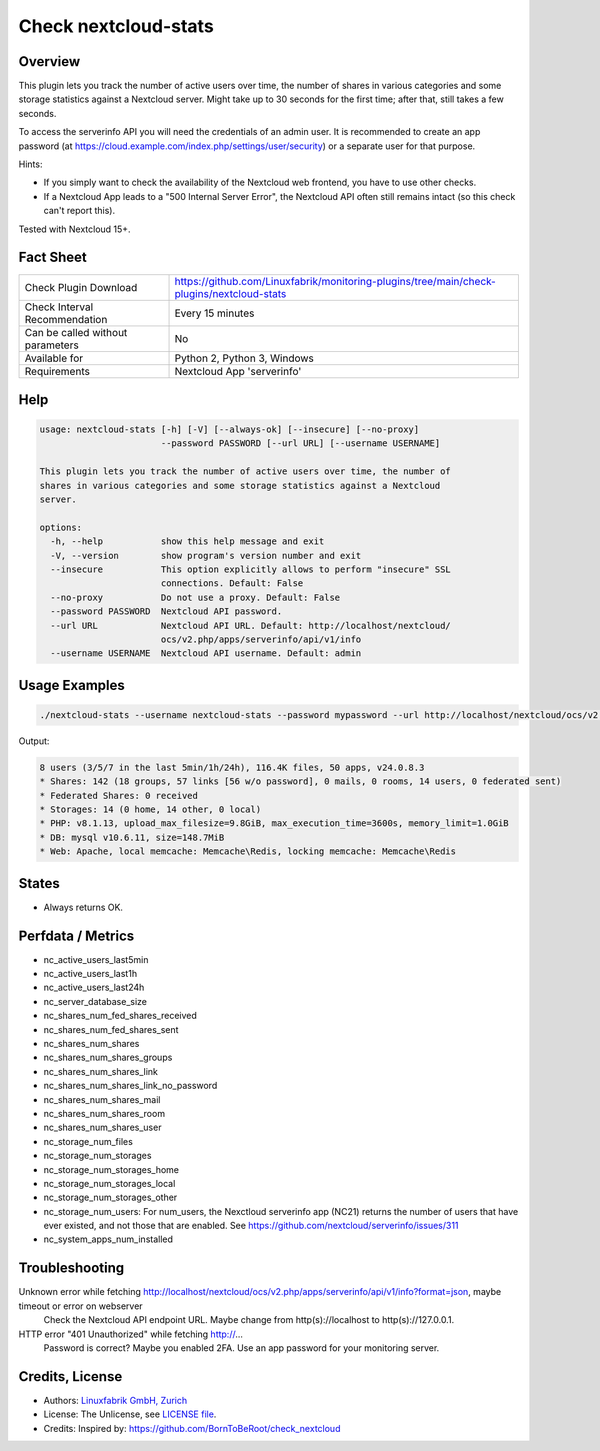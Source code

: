 Check nextcloud-stats
=====================

Overview
--------

This plugin lets you track the number of active users over time, the number of shares in various categories and some storage statistics against a Nextcloud server. Might take up to 30 seconds for the first time; after that, still takes a few seconds.

To access the serverinfo API you will need the credentials of an admin user. It is recommended to create an app password (at https://cloud.example.com/index.php/settings/user/security) or a separate user for that purpose.

Hints:

* If you simply want to check the availability of the Nextcloud web frontend, you have to use other checks.
* If a Nextcloud App leads to a "500 Internal Server Error", the Nextcloud API often still remains intact (so this check can't report this).

Tested with Nextcloud 15+.


Fact Sheet
----------

.. csv-table::
    :widths: 30, 70
    
    "Check Plugin Download",                "https://github.com/Linuxfabrik/monitoring-plugins/tree/main/check-plugins/nextcloud-stats"
    "Check Interval Recommendation",        "Every 15 minutes"
    "Can be called without parameters",     "No"
    "Available for",                        "Python 2, Python 3, Windows"
    "Requirements",                         "Nextcloud App 'serverinfo'"


Help
----

.. code-block:: text

    usage: nextcloud-stats [-h] [-V] [--always-ok] [--insecure] [--no-proxy]
                           --password PASSWORD [--url URL] [--username USERNAME]

    This plugin lets you track the number of active users over time, the number of
    shares in various categories and some storage statistics against a Nextcloud
    server.

    options:
      -h, --help           show this help message and exit
      -V, --version        show program's version number and exit
      --insecure           This option explicitly allows to perform "insecure" SSL
                           connections. Default: False
      --no-proxy           Do not use a proxy. Default: False
      --password PASSWORD  Nextcloud API password.
      --url URL            Nextcloud API URL. Default: http://localhost/nextcloud/
                           ocs/v2.php/apps/serverinfo/api/v1/info
      --username USERNAME  Nextcloud API username. Default: admin


Usage Examples
--------------

.. code-block:: bash

    ./nextcloud-stats --username nextcloud-stats --password mypassword --url http://localhost/nextcloud/ocs/v2.php/apps/serverinfo/api/v1/info
    
Output:

.. code-block:: text

    8 users (3/5/7 in the last 5min/1h/24h), 116.4K files, 50 apps, v24.0.8.3
    * Shares: 142 (18 groups, 57 links [56 w/o password], 0 mails, 0 rooms, 14 users, 0 federated sent)
    * Federated Shares: 0 received
    * Storages: 14 (0 home, 14 other, 0 local)
    * PHP: v8.1.13, upload_max_filesize=9.8GiB, max_execution_time=3600s, memory_limit=1.0GiB
    * DB: mysql v10.6.11, size=148.7MiB
    * Web: Apache, local memcache: Memcache\Redis, locking memcache: Memcache\Redis


States
------

* Always returns OK.


Perfdata / Metrics
------------------

* nc_active_users_last5min
* nc_active_users_last1h
* nc_active_users_last24h
* nc_server_database_size
* nc_shares_num_fed_shares_received
* nc_shares_num_fed_shares_sent
* nc_shares_num_shares
* nc_shares_num_shares_groups
* nc_shares_num_shares_link
* nc_shares_num_shares_link_no_password
* nc_shares_num_shares_mail
* nc_shares_num_shares_room
* nc_shares_num_shares_user
* nc_storage_num_files
* nc_storage_num_storages
* nc_storage_num_storages_home
* nc_storage_num_storages_local
* nc_storage_num_storages_other
* nc_storage_num_users: For num_users, the Nexctloud serverinfo app (NC21) returns the number of users that have ever existed, and not those that are enabled. See https://github.com/nextcloud/serverinfo/issues/311
* nc_system_apps_num_installed


Troubleshooting
---------------

Unknown error while fetching http://localhost/nextcloud/ocs/v2.php/apps/serverinfo/api/v1/info?format=json, maybe timeout or error on webserver
    Check the Nextcloud API endpoint URL. Maybe change from http(s)://localhost to http(s)://127.0.0.1.

HTTP error "401 Unauthorized" while fetching http://...
    Password is correct? Maybe you enabled 2FA. Use an app password for your monitoring server.


Credits, License
----------------

* Authors: `Linuxfabrik GmbH, Zurich <https://www.linuxfabrik.ch>`_
* License: The Unlicense, see `LICENSE file <https://unlicense.org/>`_.
* Credits: Inspired by: https://github.com/BornToBeRoot/check_nextcloud
